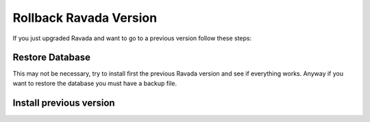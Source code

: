 Rollback Ravada Version
=======================

If you just upgraded Ravada and want to go to a previous version follow these steps:

Restore Database
----------------

This may not be necessary, try to install first the previous Ravada version and
see if everything works. Anyway if you want to restore the database you must have
a backup file.

.. prompt:: bash

   mysql -u rvd_user -p ravada < ravada.sql

Install previous version
------------------------

.. prompt:: bash

   sudo dpkg -i ravada_version.deb
